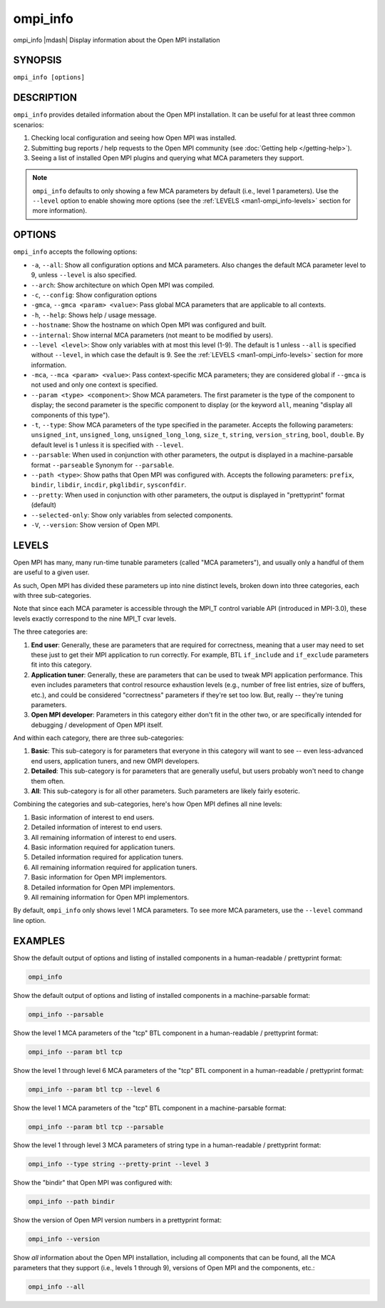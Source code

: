 .. _man1-ompi_info:


ompi_info
=========

.. include_body

ompi_info |mdash| Display information about the Open MPI installation


SYNOPSIS
--------

``ompi_info [options]``


DESCRIPTION
-----------

``ompi_info`` provides detailed information about the Open MPI
installation. It can be useful for at least three common scenarios:

#. Checking local configuration and seeing how Open MPI was installed.

#. Submitting bug reports / help requests to the Open MPI community
   (see :doc:`Getting help </getting-help>`).

#. Seeing a list of installed Open MPI plugins and querying what MCA
   parameters they support.

.. note:: ``ompi_info`` defaults to only showing a few MCA parameters
          by default (i.e., level 1 parameters). Use the ``--level``
          option to enable showing more options (see the :ref:`LEVELS
          <man1-ompi_info-levels>` section for more information).


OPTIONS
-------

``ompi_info`` accepts the following options:

* ``-a``, ``--all``: Show all configuration options and MCA
  parameters. Also changes the default MCA parameter level to 9,
  unless ``--level`` is also specified.

* ``--arch``: Show architecture on which Open MPI was compiled.

* ``-c``, ``--config``: Show configuration options

* ``-gmca``, ``--gmca <param> <value>``: Pass global MCA parameters
  that are applicable to all contexts.

* ``-h``, ``--help``: Shows help / usage message.

* ``--hostname``: Show the hostname on which Open MPI was configured
  and built.

* ``--internal``: Show internal MCA parameters (not meant to be
  modified by users).

* ``--level <level>``: Show only variables with at most this level
  (1-9). The default is 1 unless ``--all`` is specified without
  ``--level``, in which case the default is 9. See the :ref:`LEVELS
  <man1-ompi_info-levels>` section for more information.

* ``-mca``, ``--mca <param> <value>``: Pass context-specific MCA
  parameters; they are considered global if ``--gmca`` is not used and
  only one context is specified.

* ``--param <type> <component>``: Show MCA parameters. The first
  parameter is the type of the component to display; the second
  parameter is the specific component to display (or the keyword
  ``all``, meaning "display all components of this type").

* ``-t``, ``--type``: Show MCA parameters of the type specified in the
  parameter. Accepts the following parameters: ``unsigned_int``,
  ``unsigned_long``, ``unsigned_long_long``, ``size_t``, ``string``,
  ``version_string``, ``bool``, ``double``. By default level is 1
  unless it is specified with ``--level``.

* ``--parsable``: When used in conjunction with other parameters, the
  output is displayed in a machine-parsable format ``--parseable``
  Synonym for ``--parsable``.

* ``--path <type>``: Show paths that Open MPI was configured
  with. Accepts the following parameters: ``prefix``, ``bindir``,
  ``libdir``, ``incdir``, ``pkglibdir``, ``sysconfdir``.

* ``--pretty``: When used in conjunction with other parameters, the output is
  displayed in "prettyprint" format (default)

* ``--selected-only``: Show only variables from selected components.

* ``-V``, ``--version``: Show version of Open MPI.

.. _man1-ompi_info-levels:

LEVELS
------

Open MPI has many, many run-time tunable parameters (called "MCA
parameters"), and usually only a handful of them are useful to a given
user.

As such, Open MPI has divided these parameters up into nine distinct
levels, broken down into three categories, each with three
sub-categories.

Note that since each MCA parameter is accessible through the MPI_T
control variable API (introduced in MPI-3.0), these levels exactly
correspond to the nine MPI_T cvar levels.

The three categories are:

#. **End user**: Generally, these are parameters that are required for
   correctness, meaning that a user may need to set these just to get
   their MPI application to run correctly. For example, BTL
   ``if_include`` and ``if_exclude`` parameters fit into this
   category.

#. **Application tuner**: Generally, these are parameters that can be
   used to tweak MPI application performance. This even includes
   parameters that control resource exhaustion levels (e.g., number of
   free list entries, size of buffers, etc.), and could be considered
   "correctness" parameters if they're set too low. But, really --
   they're tuning parameters.

#. **Open MPI developer**: Parameters in this category either don't
   fit in the other two, or are specifically intended for debugging /
   development of Open MPI itself.

And within each category, there are three sub-categories:

#. **Basic**: This sub-category is for parameters that everyone in
   this category will want to see -- even less-advanced end users,
   application tuners, and new OMPI developers.

#. **Detailed**: This sub-category is for parameters that are
   generally useful, but users probably won't need to change them
   often.

#. **All**: This sub-category is for all other parameters. Such
   parameters are likely fairly esoteric.

Combining the categories and sub-categories, here's how Open MPI
defines all nine levels:

#. Basic information of interest to end users.
#. Detailed information of interest to end users.
#. All remaining information of interest to end users.
#. Basic information required for application tuners.
#. Detailed information required for application tuners.
#. All remaining information required for application tuners.
#. Basic information for Open MPI implementors.
#. Detailed information for Open MPI implementors.
#. All remaining information for Open MPI implementors.

By default, ``ompi_info`` only shows level 1 MCA parameters. To see
more MCA parameters, use the ``--level`` command line option.


EXAMPLES
--------

Show the default output of options and listing of installed
components in a human-readable / prettyprint format:

.. code-block::

   ompi_info

Show the default output of options and listing of installed components
in a machine-parsable format:

.. code-block::

   ompi_info --parsable

Show the level 1 MCA parameters of the "tcp" BTL component in a
human-readable / prettyprint format:

.. code-block::

   ompi_info --param btl tcp

Show the level 1 through level 6 MCA parameters of the "tcp" BTL
component in a human-readable / prettyprint format:

.. code-block::

   ompi_info --param btl tcp --level 6

Show the level 1 MCA parameters of the "tcp" BTL component in a
machine-parsable format:

.. code-block::

   ompi_info --param btl tcp --parsable

Show the level 1 through level 3 MCA parameters of string type in a
human-readable / prettyprint format:

.. code-block::

   ompi_info --type string --pretty-print --level 3

Show the "bindir" that Open MPI was configured with:

.. code-block::

   ompi_info --path bindir

Show the version of Open MPI version numbers in a prettyprint format:

.. code-block::

   ompi_info --version

Show *all* information about the Open MPI installation, including all
components that can be found, all the MCA parameters that they support
(i.e., levels 1 through 9), versions of Open MPI and the components,
etc.:

.. code-block::

   ompi_info --all
